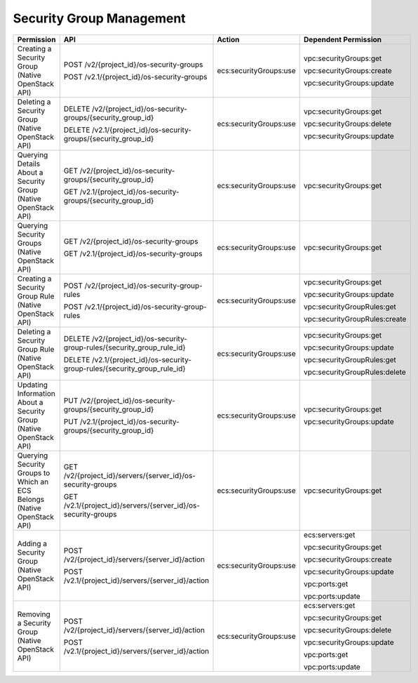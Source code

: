 .. _en-us_topic_0103072347:

Security Group Management
=========================

+-------------------------------------------------------------------------+----------------------------------------------------------------------------+------------------------+-------------------------------+
| Permission                                                              | API                                                                        | Action                 | Dependent Permission          |
+=========================================================================+============================================================================+========================+===============================+
| Creating a Security Group (Native OpenStack API)                        | POST /v2/{project_id}/os-security-groups                                   | ecs:securityGroups:use | vpc:securityGroups:get        |
|                                                                         |                                                                            |                        |                               |
|                                                                         | POST /v2.1/{project_id}/os-security-groups                                 |                        | vpc:securityGroups:create     |
|                                                                         |                                                                            |                        |                               |
|                                                                         |                                                                            |                        | vpc:securityGroups:update     |
+-------------------------------------------------------------------------+----------------------------------------------------------------------------+------------------------+-------------------------------+
| Deleting a Security Group (Native OpenStack API)                        | DELETE /v2/{project_id}/os-security-groups/{security_group_id}             | ecs:securityGroups:use | vpc:securityGroups:get        |
|                                                                         |                                                                            |                        |                               |
|                                                                         | DELETE /v2.1/{project_id}/os-security-groups/{security_group_id}           |                        | vpc:securityGroups:delete     |
|                                                                         |                                                                            |                        |                               |
|                                                                         |                                                                            |                        | vpc:securityGroups:update     |
+-------------------------------------------------------------------------+----------------------------------------------------------------------------+------------------------+-------------------------------+
| Querying Details About a Security Group (Native OpenStack API)          | GET /v2/{project_id}/os-security-groups/{security_group_id}                | ecs:securityGroups:use | vpc:securityGroups:get        |
|                                                                         |                                                                            |                        |                               |
|                                                                         | GET /v2.1/{project_id}/os-security-groups/{security_group_id}              |                        |                               |
+-------------------------------------------------------------------------+----------------------------------------------------------------------------+------------------------+-------------------------------+
| Querying Security Groups (Native OpenStack API)                         | GET /v2/{project_id}/os-security-groups                                    | ecs:securityGroups:use | vpc:securityGroups:get        |
|                                                                         |                                                                            |                        |                               |
|                                                                         | GET /v2.1/{project_id}/os-security-groups                                  |                        |                               |
+-------------------------------------------------------------------------+----------------------------------------------------------------------------+------------------------+-------------------------------+
| Creating a Security Group Rule (Native OpenStack API)                   | POST /v2/{project_id}/os-security-group-rules                              | ecs:securityGroups:use | vpc:securityGroups:get        |
|                                                                         |                                                                            |                        |                               |
|                                                                         | POST /v2.1/{project_id}/os-security-group-rules                            |                        | vpc:securityGroups:update     |
|                                                                         |                                                                            |                        |                               |
|                                                                         |                                                                            |                        | vpc:securityGroupRules:get    |
|                                                                         |                                                                            |                        |                               |
|                                                                         |                                                                            |                        | vpc:securityGroupRules:create |
+-------------------------------------------------------------------------+----------------------------------------------------------------------------+------------------------+-------------------------------+
| Deleting a Security Group Rule (Native OpenStack API)                   | DELETE /v2/{project_id}/os-security-group-rules/{security_group_rule_id}   | ecs:securityGroups:use | vpc:securityGroups:get        |
|                                                                         |                                                                            |                        |                               |
|                                                                         | DELETE /v2.1/{project_id}/os-security-group-rules/{security_group_rule_id} |                        | vpc:securityGroups:update     |
|                                                                         |                                                                            |                        |                               |
|                                                                         |                                                                            |                        | vpc:securityGroupRules:get    |
|                                                                         |                                                                            |                        |                               |
|                                                                         |                                                                            |                        | vpc:securityGroupRules:delete |
+-------------------------------------------------------------------------+----------------------------------------------------------------------------+------------------------+-------------------------------+
| Updating Information About a Security Group (Native OpenStack API)      | PUT /v2/{project_id}/os-security-groups/{security_group_id}                | ecs:securityGroups:use | vpc:securityGroups:get        |
|                                                                         |                                                                            |                        |                               |
|                                                                         | PUT /v2.1/{project_id}/os-security-groups/{security_group_id}              |                        | vpc:securityGroups:update     |
+-------------------------------------------------------------------------+----------------------------------------------------------------------------+------------------------+-------------------------------+
| Querying Security Groups to Which an ECS Belongs (Native OpenStack API) | GET /v2/{project_id}/servers/{server_id}/os-security-groups                | ecs:securityGroups:use | vpc:securityGroups:get        |
|                                                                         |                                                                            |                        |                               |
|                                                                         | GET /v2.1/{project_id}/servers/{server_id}/os-security-groups              |                        |                               |
+-------------------------------------------------------------------------+----------------------------------------------------------------------------+------------------------+-------------------------------+
| Adding a Security Group (Native OpenStack API)                          | POST /v2/{project_id}/servers/{server_id}/action                           | ecs:securityGroups:use | ecs:servers:get               |
|                                                                         |                                                                            |                        |                               |
|                                                                         | POST /v2.1/{project_id}/servers/{server_id}/action                         |                        | vpc:securityGroups:get        |
|                                                                         |                                                                            |                        |                               |
|                                                                         |                                                                            |                        | vpc:securityGroups:create     |
|                                                                         |                                                                            |                        |                               |
|                                                                         |                                                                            |                        | vpc:securityGroups:update     |
|                                                                         |                                                                            |                        |                               |
|                                                                         |                                                                            |                        | vpc:ports:get                 |
|                                                                         |                                                                            |                        |                               |
|                                                                         |                                                                            |                        | vpc:ports:update              |
+-------------------------------------------------------------------------+----------------------------------------------------------------------------+------------------------+-------------------------------+
| Removing a Security Group (Native OpenStack API)                        | POST /v2/{project_id}/servers/{server_id}/action                           | ecs:securityGroups:use | ecs:servers:get               |
|                                                                         |                                                                            |                        |                               |
|                                                                         | POST /v2.1/{project_id}/servers/{server_id}/action                         |                        | vpc:securityGroups:get        |
|                                                                         |                                                                            |                        |                               |
|                                                                         |                                                                            |                        | vpc:securityGroups:delete     |
|                                                                         |                                                                            |                        |                               |
|                                                                         |                                                                            |                        | vpc:securityGroups:update     |
|                                                                         |                                                                            |                        |                               |
|                                                                         |                                                                            |                        | vpc:ports:get                 |
|                                                                         |                                                                            |                        |                               |
|                                                                         |                                                                            |                        | vpc:ports:update              |
+-------------------------------------------------------------------------+----------------------------------------------------------------------------+------------------------+-------------------------------+
